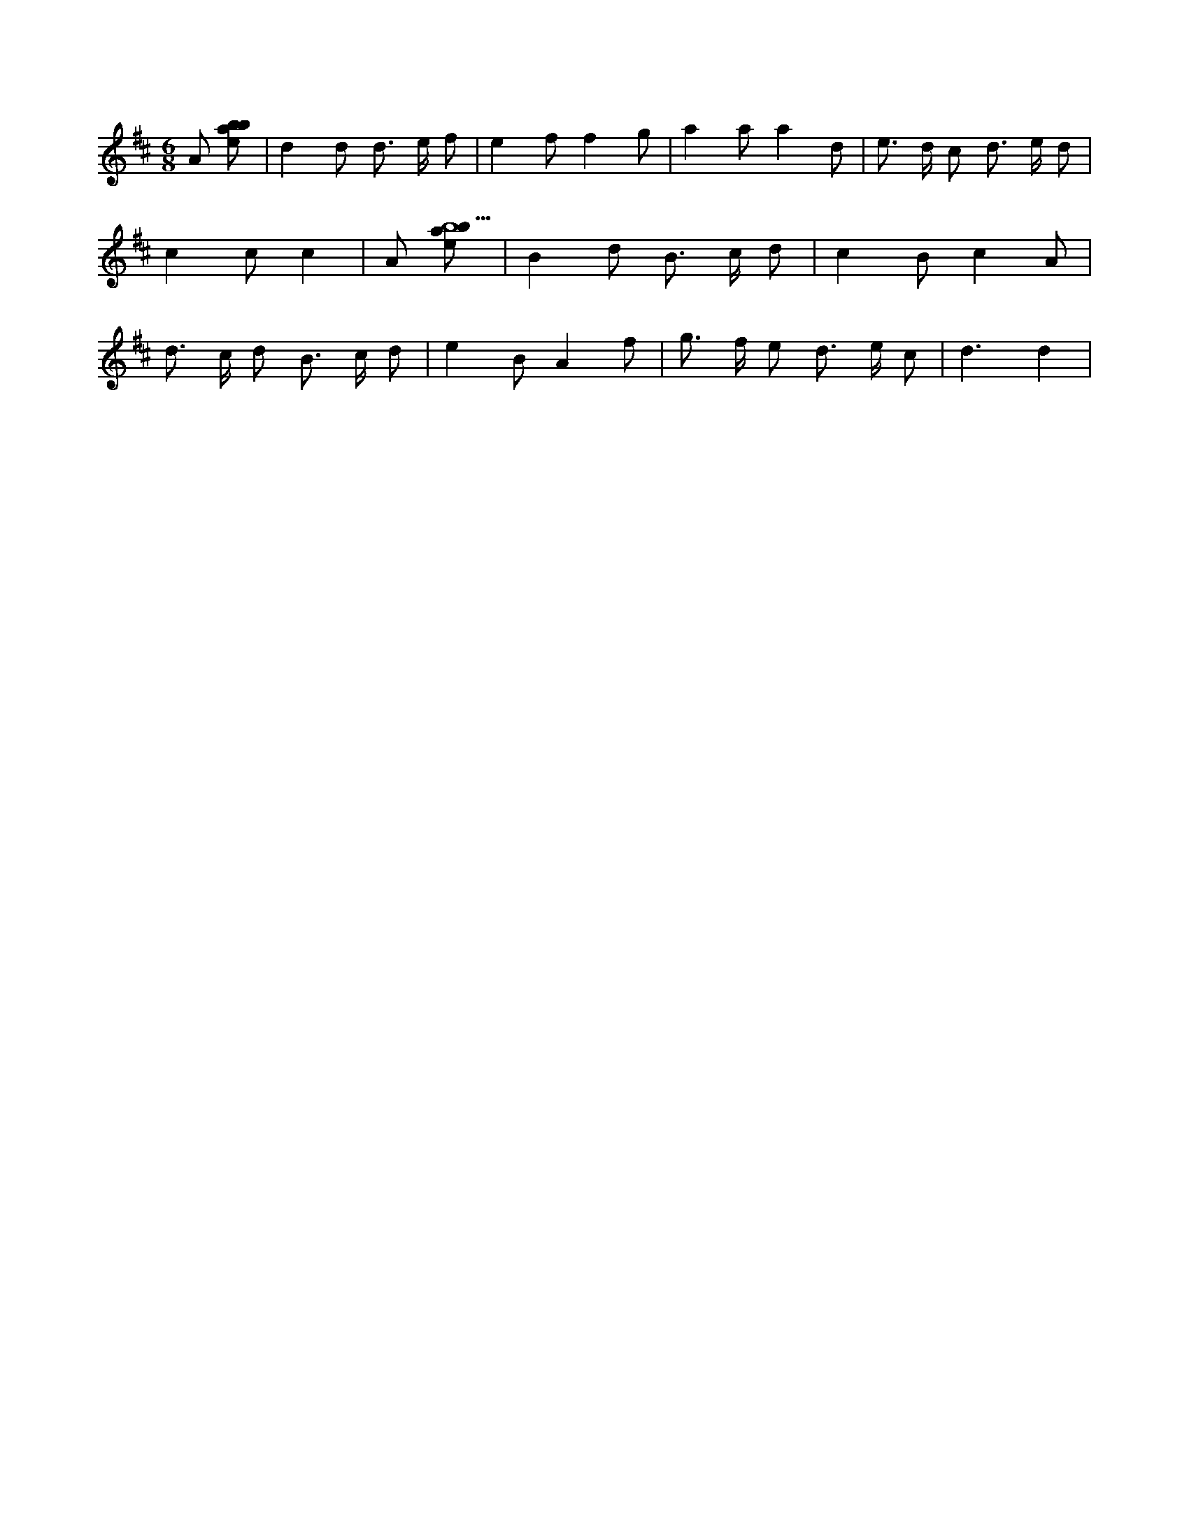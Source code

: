 X:467
L:1/8
M:6/8
K:Dclef
A [ebab] | d2 d d > e f | e2 f f2 g | a2 a a2 d | e > d c d > e d | c2 c c2 | A [ebab9] | B2 d B > c d | c2 B c2 A | d > c d B > c d | e2 B A2 f | g > f e d > e c | d3 d2 |
